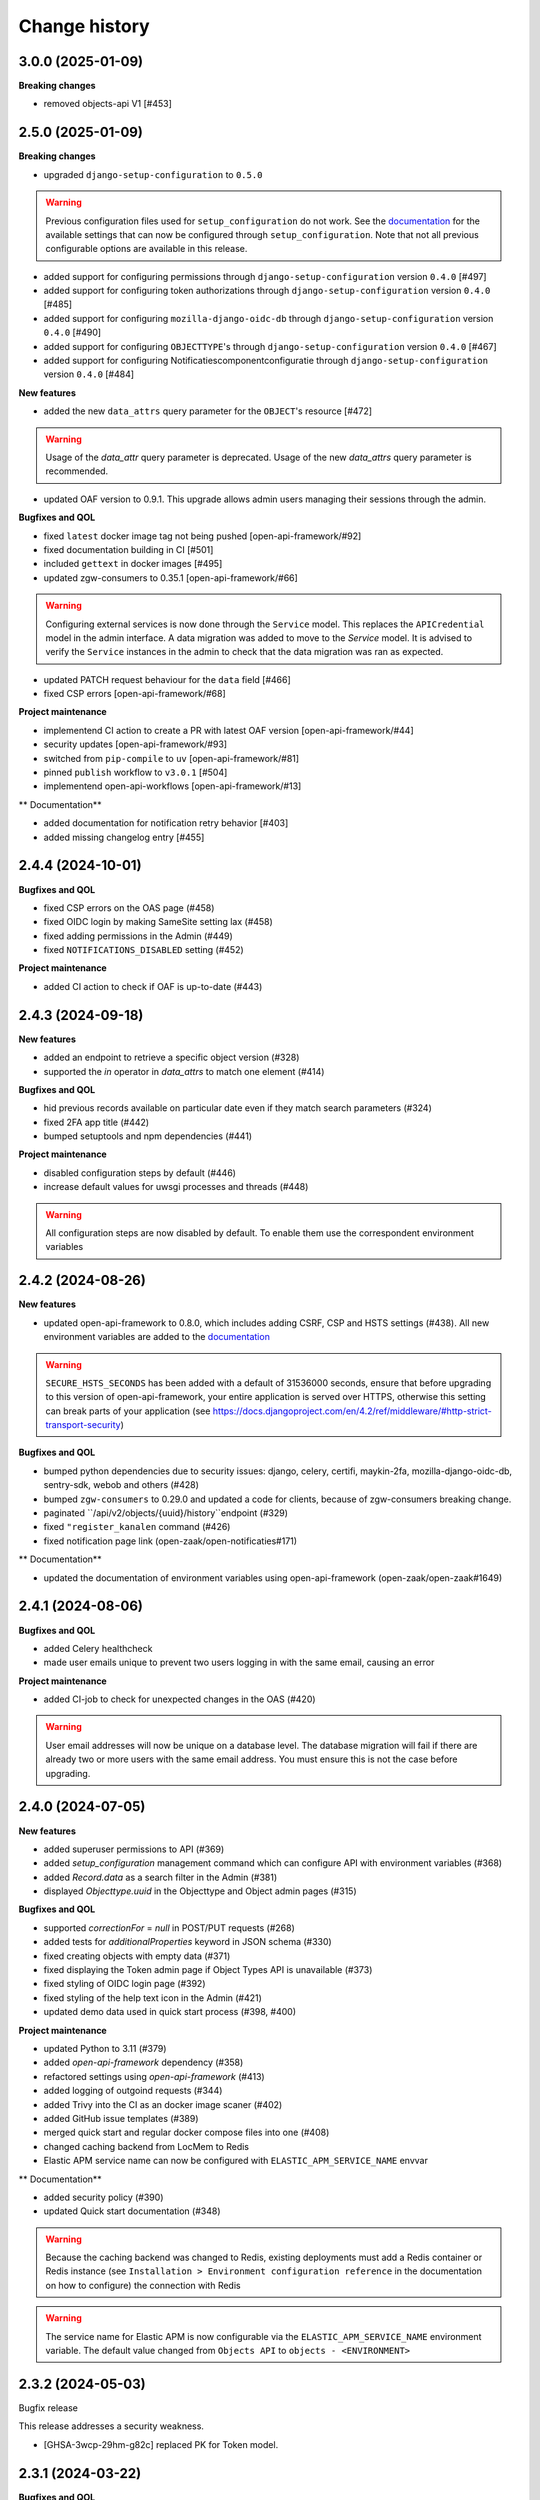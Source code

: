 ==============
Change history
==============

3.0.0 (2025-01-09)
------------------

**Breaking changes**

* removed objects-api V1 [#453]

2.5.0 (2025-01-09)
------------------

**Breaking changes**

* upgraded ``django-setup-configuration`` to ``0.5.0``

.. warning::

    Previous configuration files used for ``setup_configuration`` do not work.
    See the `documentation <https://objects-and-objecttypes-api.readthedocs.io/en/latest/installation/config_cli.html>`_
    for the available settings that can now be configured through ``setup_configuration``.
    Note that not all previous configurable options are available in this release.

* added support for configuring permissions through ``django-setup-configuration``
  version ``0.4.0`` [#497]
* added support for configuring token authorizations through ``django-setup-configuration``
  version ``0.4.0`` [#485]
* added support for configuring ``mozilla-django-oidc-db`` through ``django-setup-configuration``
  version ``0.4.0`` [#490]
* added support for configuring ``OBJECTTYPE``'s through ``django-setup-configuration``
  version ``0.4.0`` [#467]
* added support for configuring Notificatiescomponentconfiguratie through ``django-setup-configuration``
  version ``0.4.0`` [#484]

**New features**

* added the new ``data_attrs`` query parameter for the ``OBJECT``'s resource [#472]

.. warning::

    Usage of the `data_attr` query parameter is deprecated. Usage of the
    new `data_attrs` query parameter is recommended.

* updated OAF version to 0.9.1. This upgrade allows admin users managing their sessions through the admin.


**Bugfixes and QOL**

* fixed ``latest`` docker image tag not being pushed [open-api-framework/#92]
* fixed documentation building in CI [#501]
* included ``gettext`` in docker images [#495]
* updated zgw-consumers to 0.35.1 [open-api-framework/#66]

.. warning::

    Configuring external services is now done through the ``Service`` model. This
    replaces the ``APICredential`` model in the admin interface. A data migration
    was added to move to the `Service` model. It is advised to verify the ``Service``
    instances in the admin to check that the data migration was ran as expected.

* updated PATCH request behaviour for the ``data`` field [#466]
* fixed CSP errors [open-api-framework/#68]

**Project maintenance**

* implementend CI action to create a PR with latest OAF version [open-api-framework/#44]
* security updates [open-api-framework/#93]
* switched from ``pip-compile`` to ``uv`` [open-api-framework/#81]
* pinned ``publish`` workflow to ``v3.0.1`` [#504]
* implementend open-api-workflows [open-api-framework/#13]

** Documentation**

* added documentation for notification retry behavior [#403]
* added missing changelog entry [#455]

2.4.4 (2024-10-01)
------------------

**Bugfixes and QOL**

* fixed CSP errors on the OAS page (#458)
* fixed OIDC login by making SameSite setting lax (#458)
* fixed adding permissions in the Admin (#449)
* fixed ``NOTIFICATIONS_DISABLED`` setting (#452)

**Project maintenance**

* added CI action to check if OAF is up-to-date (#443)

2.4.3 (2024-09-18)
------------------

**New features**

* added an endpoint to retrieve a specific object version (#328)
* supported the `in` operator in `data_attrs` to match one element (#414)

**Bugfixes and QOL**

* hid previous records available on particular date even if they match search parameters (#324)
* fixed 2FA app title (#442)
* bumped setuptools and npm dependencies (#441)

**Project maintenance**

* disabled configuration steps by default (#446)
* increase default values for uwsgi processes and threads (#448)

.. warning::

    All configuration steps are now disabled by default. To enable them use the correspondent
    environment variables


2.4.2 (2024-08-26)
------------------

**New features**

* updated open-api-framework to 0.8.0, which includes adding CSRF, CSP and HSTS settings (#438).
  All new environment variables are added to the `documentation <https://objects-and-objecttypes-api.readthedocs.io/en/latest/installation/config.html>`_

.. warning::

    ``SECURE_HSTS_SECONDS`` has been added with a default of 31536000 seconds, ensure that
    before upgrading to this version of open-api-framework, your entire application is served
    over HTTPS, otherwise this setting can break parts of your application (see https://docs.djangoproject.com/en/4.2/ref/middleware/#http-strict-transport-security)

**Bugfixes and QOL**

* bumped python dependencies due to security issues: django, celery, certifi, maykin-2fa, mozilla-django-oidc-db,
  sentry-sdk, webob and others (#428)
* bumped ``zgw-consumers`` to 0.29.0 and updated a code for clients, because of zgw-consumers breaking change.
* paginated ``/api/v2/objects/{uuid}/history``endpoint (#329)
* fixed ``"register_kanalen`` command (#426)
* fixed notification page link (open-zaak/open-notificaties#171)

** Documentation**

* updated the documentation of environment variables using open-api-framework (open-zaak/open-zaak#1649)


2.4.1 (2024-08-06)
------------------

**Bugfixes and QOL**

* added Celery healthcheck
* made user emails unique to prevent two users logging in with the same email,
  causing an error

**Project maintenance**

* added CI-job to check for unexpected changes in the OAS (#420)

.. warning::

    User email addresses will now be unique on a database level. The database
    migration will fail if there are already two or more users with the same
    email address. You must ensure this is not the case before upgrading.

2.4.0 (2024-07-05)
------------------

**New features**

* added superuser permissions to API (#369)
* added `setup_configuration` management command which can configure API with
  environment variables (#368)
* added `Record.data` as a search filter in the Admin (#381)
* displayed `Objecttype.uuid` in the Objecttype and Object admin pages (#315)

**Bugfixes and QOL**

* supported `correctionFor` = `null` in POST/PUT requests (#268)
* added tests for `additionalProperties` keyword in JSON schema (#330)
* fixed creating objects with empty data (#371)
* fixed displaying the Token admin page if Object Types API is unavailable (#373)
* fixed styling of OIDC login page (#392)
* fixed styling of the help text icon in the Admin (#421)
* updated demo data used in quick start process (#398, #400)

**Project maintenance**

* updated Python to 3.11 (#379)
* added `open-api-framework` dependency (#358)
* refactored settings using `open-api-framework` (#413)
* added logging of outgoind requests (#344)
* added Trivy into the CI as an docker image scaner (#402)
* added GitHub issue templates (#389)
* merged quick start and regular docker compose files into one (#408)
* changed caching backend from LocMem to Redis
* Elastic APM service name can now be configured with ``ELASTIC_APM_SERVICE_NAME`` envvar

** Documentation**

* added security policy (#390)
* updated Quick start documentation (#348)

.. warning::

    Because the caching backend was changed to Redis, existing deployments must add a Redis container or Redis instance
    (see ``Installation > Environment configuration reference`` in the documentation on how to configure) the connection with Redis

.. warning::

    The service name for Elastic APM is now configurable via the ``ELASTIC_APM_SERVICE_NAME`` environment variable.
    The default value changed from ``Objects API`` to ``objects - <ENVIRONMENT>``


2.3.2 (2024-05-03)
------------------

Bugfix release

This release addresses a security weakness.

* [GHSA-3wcp-29hm-g82c] replaced PK for Token model.


2.3.1 (2024-03-22)
------------------

**Bugfixes and QOL**

* fixed celery docker container (#376)
* configured caches with redis (#377)
* added flower to monitor celery tasks (#378)

.. note::

    Flower is added to the docker, so now flower container could be deployed for monitoring
    purposes.


2.3.0 (2024-03-15)
------------------

* Updated to Django 4.2.

.. warning::

    Celery (and thus Redis) is now a required dependency.

    Two-factor authentication is enabled by default. The ``DISABLE_2FA`` environment variable
    can be used to disable it if needed.

2.2.1 (2024-03-02)
------------------

**Bugfixes and QOL**

* fixes OIDC config page by adding ``django_jsonform`` to ``INSTALLED_APPS`` (#350)
* added ``USE_X_FORWARDED_HOST`` environment variable (#353)
* added email environment variables (#366)


2.2.0 (2024-01-30)
------------------

**Component changes**

* **Bugfixes and QOL**

* fixed Permission form in the Admin (#309)
* added ``ENVIRONMENT`` environment variable (#310)
* updated python from 3.7 to 3.10 (#357)
* bumped Django to 3.2 (#357)
* bumped python libraries including mozilla-django-oidc, mozilla-django-oidc-db, zgw-consumers, uwsgi (#357, #338)
* removed hijack library (#357)
* updated base for docker image from Debian 10 to Debian 12 (#357)

**API 2.2.0 changes**

* **New features**

  * added `typeVersion` query parameter (#306)
  * supported JSON merge when doing a partial update on ``data`` attribute (#351)

* **Bugfixes**

  * added `typeVersion` query parameter (#306)
  * fixed date-time parsing in API filtering (#308)

.. warning::

   Change in deployment is required. `/media/` volume should be configured to share OAS files.

   Explanation:

   The new version of ``zgw_consumers`` library adds ``oas_file`` filed to ``Service`` model.
   This field saves OAS file into ``MEDIA_ROOT`` folder.
   The deployment now should have a volume for it.
   Please look at the example in ``docker-compose.yml``

2.1.1 (2022-06-24)
------------------

* **Bugfixes and QOL**

  * fixed updating objects with earlier `startAt` attribute (#282)
  * removed boostrap from the landing page (#294)
  * bumped to newer versions of pyjwt (#299)
  * fixed Elastic APM configuration (#289)


2.1.0 (2022-05-17)
------------------

**Component changes**

* **Bugfixes and QOL**

  * managed 2FA authentication using environment variables (#250)
  * integrated with OpenID Connect (#246)
  * create initial superuser with environment variables (#254)
  * removed non-actual results when filtering on `data_attr` query param (#260)
  * supported objecttypes with json schemas without properties in the Objects Admin (#273)
  * bumped to newer versions of mozilla-django-oidc-db (#264), django, lxml, babel, waitress(#293), pillow (#285) and npm packages (#279)
  * remove swagger2openapi from dependencies (#292)

* **Deployment tooling / infrastructure**

  * use ansible collections from Ansible Galaxy (#241)

**API 1.3.0 changes**

* **New features**

  * supported numeric values for `icontains` query param (#262)
  * supported validation on `hasGeometry` field in the Objecttypes API (#263)

**API 2.1.0 changes**

* **New features**

  * supported numeric values for `icontains` query param (#262)
  * supported validation on `hasGeometry` field in the Objecttypes API (#263)
  * supported `ordering` query param which allows to sort the results (#274)


2.0.0 (2021-09-22)
------------------

**Component changes**

* Supports API 2.0.0 and API 1.2.0

**API 1.2.0 changes**

* **New features**

  * supported having several API versions at the same time (#195)
  * enabled selecting set of fields for every object type version which are allowed to display in the API (#79)
  * sent notifications when the objects are changed in the API using Notificaties API. Sending notifications is an optional feature that can be disabled (#221, #237)
  * added an endpoint to show which API permissions the client has (#81)
  * made `geometry` field non-required for the `search` endpoint (#236)
  * supported dates in the `data_attrs=` query param (#214)
  * supported `icontains` operator in the `data_attrs=` query param, which allows case-insensitive search on the part of the string (#235)
  * added two-factor authentication for the Objects Admin (#232)

* **Bugfixes and QOL**

  * bumped to newer versions of django, django-debug-toolbar, urllib3, sqlparse (#225, #243)
  * added superuser for quick-start (#203)
  * tested the performance of the API per version (#219)

* **Documentation**

  * marked read-only fields as non-required in OAS (#210)
  * described how to configure authorization with the set of allowed fields in the admin (#79)
  * documented how to configure notifications (#245)

**API 2.0.0 changes**

* **Breaking features**

  * paginated API responses (#148)

* **New features**

  * supported `data_icontains` query param which requires Postgres 12+ (#235)

* **Deployment tooling / infrastructure**

  * updated Postgres version in the Objects API Helm chart (#242)


1.1.1 (2021-06-22)
------------------

**Bugfixes and QOL**

* Fixed OAS generation: remove unrelated error response bodies and headers, swap the notion of material and formal history (#197, #201)
* Tested the implementation of the material and formal history (#168)

**Documentation**

* Documented how to use the Objecttypes admin and the Objects admin (#60)


1.1.0 (2021-04-21)
------------------

**New features**

* Decoupled authentication tokens from users in the admin (#115)
* Added additional fields for tokens to store extra information (#155)
* Adhered the Objecttypes API to API principles API-09, API-18, API-19, API-51 defined in API Design Rules of Nederlandse API Strategie (#46, #174)
* Supported `fields=` query param and display only selected fields in the API response (#174)
* Added length validation fo url fields (#154)
* Improved the Admin UI:

  * Include `uuid` field to the "object" page (#156)
  * Make `object_type` field immutable (#150)
  * Add filtering on `object_type` to the "object" page (#157)

**Bugfixes and QOL**

* Improved performance with database query optimization (#136) :zap:
* Bumped to newer versions of Django, Jinja2, Pillow, PyYAML, pip-tools including security fixes (#183, #182, #184, #176, #193)
* Fixed a crash when creating an object without a version in the admin (#146)

**Deployment tooling / infrastructure**

* Added Helm chart to deploy the Objects API on Kubernetes (#180)
* Added Ansible configuration to deploy the Objects API on single server (#59)

**Documentation**

* Added a tutorial how to use the Objects API and the Objecttypes API with examples (#61)
* Documented how to configure authentication and authorization for the Objects API and the Objecttypes API (#179)
* Documented deployment of the Objects API and the Objecttypes API on single server and Kubernetes (#59)
* Translated descriptions for `Content-Crs` and `Accept-Crs` headers from Dutch to English in the OAS (#106)
* Added information about validation to the OAS (#106)


1.0.0 (2021-01-13)
------------------

🎉 First release of Objects API.
